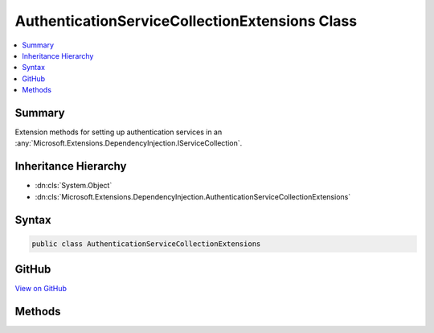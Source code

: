 

AuthenticationServiceCollectionExtensions Class
===============================================



.. contents:: 
   :local:



Summary
-------

Extension methods for setting up authentication services in an :any:`Microsoft.Extensions.DependencyInjection.IServiceCollection`\.





Inheritance Hierarchy
---------------------


* :dn:cls:`System.Object`
* :dn:cls:`Microsoft.Extensions.DependencyInjection.AuthenticationServiceCollectionExtensions`








Syntax
------

.. code-block:: csharp

   public class AuthenticationServiceCollectionExtensions





GitHub
------

`View on GitHub <https://github.com/aspnet/apidocs/blob/master/aspnet/security/src/Microsoft.AspNet.Authentication/AuthenticationServiceCollectionExtensions.cs>`_





.. dn:class:: Microsoft.Extensions.DependencyInjection.AuthenticationServiceCollectionExtensions

Methods
-------

.. dn:class:: Microsoft.Extensions.DependencyInjection.AuthenticationServiceCollectionExtensions
    :noindex:
    :hidden:

    
    .. dn:method:: Microsoft.Extensions.DependencyInjection.AuthenticationServiceCollectionExtensions.AddAuthentication(Microsoft.Extensions.DependencyInjection.IServiceCollection)
    
        
    
        Adds authentication services to the specified :any:`Microsoft.Extensions.DependencyInjection.IServiceCollection`\.
    
        
        
        
        :param services: The  to add services to.
        
        :type services: Microsoft.Extensions.DependencyInjection.IServiceCollection
        :rtype: Microsoft.Extensions.DependencyInjection.IServiceCollection
        :return: A reference to this instance after the operation has completed.
    
        
        .. code-block:: csharp
    
           public static IServiceCollection AddAuthentication(IServiceCollection services)
    
    .. dn:method:: Microsoft.Extensions.DependencyInjection.AuthenticationServiceCollectionExtensions.AddAuthentication(Microsoft.Extensions.DependencyInjection.IServiceCollection, System.Action<Microsoft.AspNet.Authentication.SharedAuthenticationOptions>)
    
        
    
        Adds authentication services to the specified :any:`Microsoft.Extensions.DependencyInjection.IServiceCollection`\.
    
        
        
        
        :param services: The  to add services to.
        
        :type services: Microsoft.Extensions.DependencyInjection.IServiceCollection
        
        
        :param configureOptions: An action delegate to configure the provided .
        
        :type configureOptions: System.Action{Microsoft.AspNet.Authentication.SharedAuthenticationOptions}
        :rtype: Microsoft.Extensions.DependencyInjection.IServiceCollection
        :return: A reference to this instance after the operation has completed.
    
        
        .. code-block:: csharp
    
           public static IServiceCollection AddAuthentication(IServiceCollection services, Action<SharedAuthenticationOptions> configureOptions)
    

